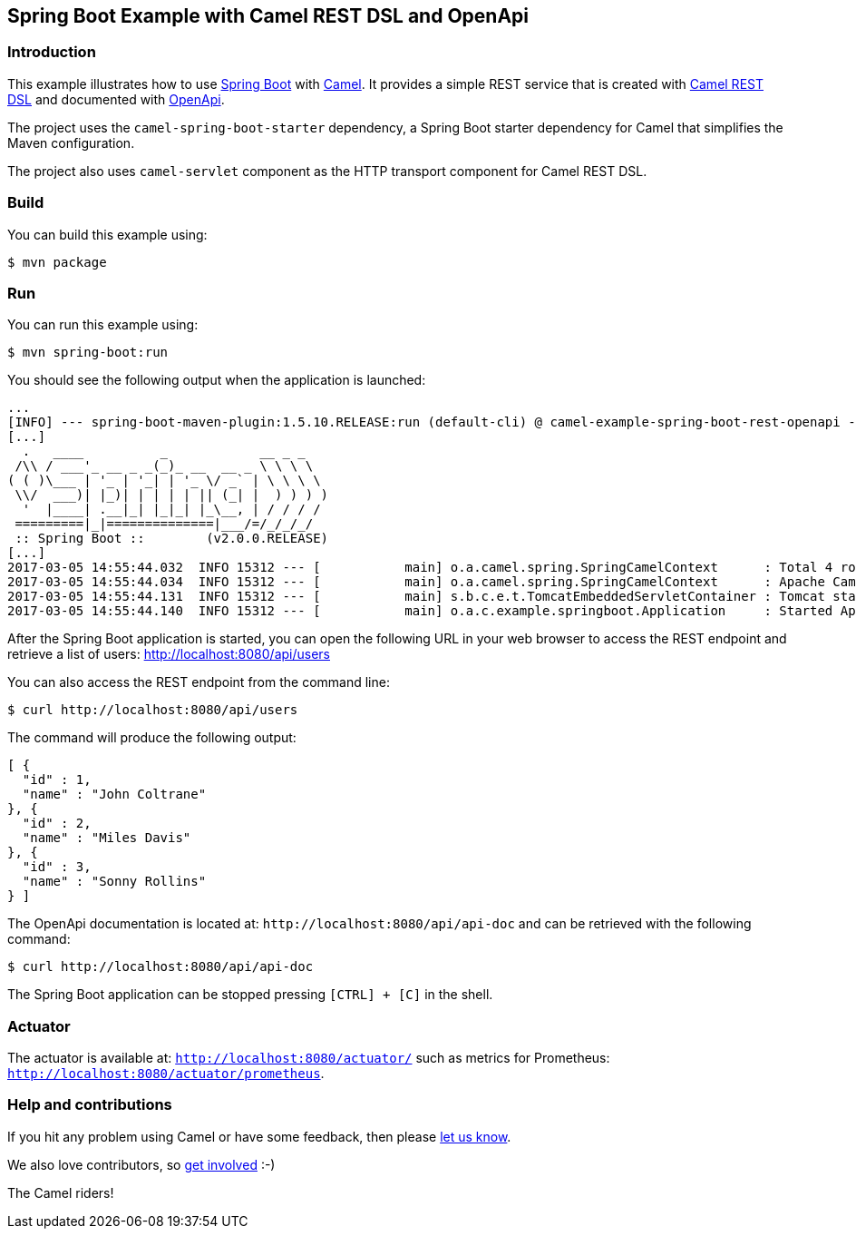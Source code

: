 == Spring Boot Example with Camel REST DSL and OpenApi

=== Introduction

This example illustrates how to use https://projects.spring.io/spring-boot/[Spring Boot] with http://camel.apache.org[Camel]. It provides a simple REST service that is created with http://camel.apache.org/rest-dsl.html[Camel REST DSL] and documented with http://swagger.io[OpenApi].

The project uses the `camel-spring-boot-starter` dependency, a Spring Boot starter dependency for Camel that simplifies the Maven configuration. 

The project also uses `camel-servlet` component as the HTTP transport component for Camel REST DSL.

=== Build

You can build this example using:

    $ mvn package

=== Run

You can run this example using:

    $ mvn spring-boot:run

You should see the following output when the application is launched:

[source,text]
----
...
[INFO] --- spring-boot-maven-plugin:1.5.10.RELEASE:run (default-cli) @ camel-example-spring-boot-rest-openapi ---
[...]
  .   ____          _            __ _ _
 /\\ / ___'_ __ _ _(_)_ __  __ _ \ \ \ \
( ( )\___ | '_ | '_| | '_ \/ _` | \ \ \ \
 \\/  ___)| |_)| | | | | || (_| |  ) ) ) )
  '  |____| .__|_| |_|_| |_\__, | / / / /
 =========|_|==============|___/=/_/_/_/
 :: Spring Boot ::        (v2.0.0.RELEASE)
[...]
2017-03-05 14:55:44.032  INFO 15312 --- [           main] o.a.camel.spring.SpringCamelContext      : Total 4 routes, of which 4 are started.
2017-03-05 14:55:44.034  INFO 15312 --- [           main] o.a.camel.spring.SpringCamelContext      : Apache Camel 2.22.0-SNAPSHOT (CamelContext: camel-1) started in 0.614 seconds
2017-03-05 14:55:44.131  INFO 15312 --- [           main] s.b.c.e.t.TomcatEmbeddedServletContainer : Tomcat started on port(s): 8080 (http)
2017-03-05 14:55:44.140  INFO 15312 --- [           main] o.a.c.example.springboot.Application     : Started Application in 6.265 seconds (JVM running for 21.092)
----

After the Spring Boot application is started, you can open the following URL in your web browser to access the REST endpoint and retrieve a list of users: http://localhost:8080/api/users

You can also access the REST endpoint from the command line:

[source,text]
----
$ curl http://localhost:8080/api/users
----

The command will produce the following output:

[source,json]
----
[ {
  "id" : 1,
  "name" : "John Coltrane"
}, {
  "id" : 2,
  "name" : "Miles Davis"
}, {
  "id" : 3,
  "name" : "Sonny Rollins"
} ]
----

The OpenApi documentation is located at: `\http://localhost:8080/api/api-doc` and can be retrieved with the following command:

[source,text]
----
$ curl http://localhost:8080/api/api-doc
----

The Spring Boot application can be stopped pressing `[CTRL] + [C]` in the shell.

=== Actuator

The actuator is available at: `http://localhost:8080/actuator/` such as metrics for Prometheus: `http://localhost:8080/actuator/prometheus`.

=== Help and contributions

If you hit any problem using Camel or have some feedback, then please
https://camel.apache.org/community/support/[let us know].

We also love contributors, so
https://camel.apache.org/community/contributing/[get involved] :-)

The Camel riders!
